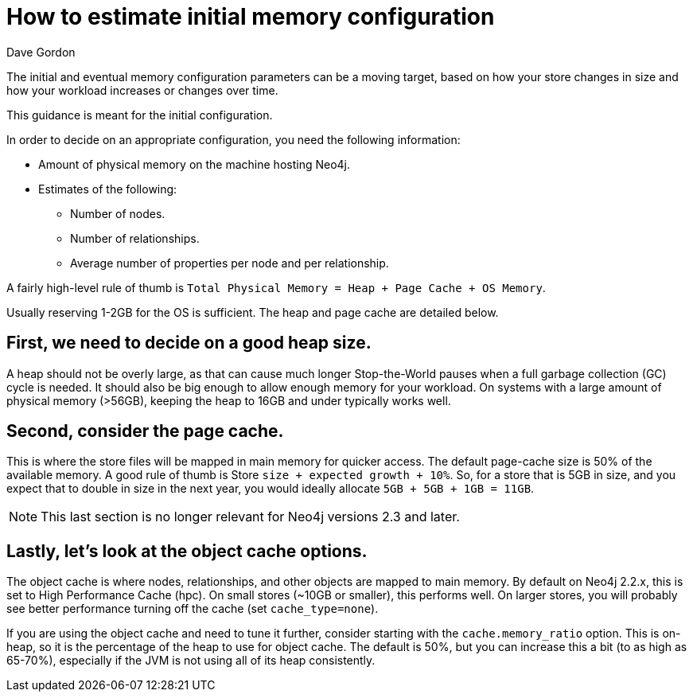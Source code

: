 = How to estimate initial memory configuration
:slug: how-to-estimate-initial-memory-configuration
:zendesk-id: 205965148
:author: Dave Gordon
:neo4j-versions: 2.3,3.0
:tags: heap, memory, jvm, page-cache, cache
:public:
:category: operations

The initial and eventual memory configuration parameters can be a moving target, based on how your store changes in size and how your workload increases or changes over time.

This guidance is meant for the initial configuration.

In order to decide on an appropriate configuration, you need the following information:

* Amount of physical memory on the machine hosting Neo4j.
* Estimates of the following:
** Number of nodes.
** Number of relationships.
** Average number of properties per node and per relationship.

A fairly high-level rule of thumb is `Total Physical Memory = Heap + Page Cache + OS Memory`. 

Usually reserving 1-2GB for the OS is sufficient. The heap and page cache are detailed below.

== First, we need to decide on a good heap size.

A heap should not be overly large, as that can cause much longer Stop-the-World pauses when a full garbage collection (GC) cycle is needed. 
It should also be big enough to allow enough memory for your workload. 
On systems with a large amount of physical memory (>56GB), keeping the heap to 16GB and under typically works well.

== Second, consider the page cache.

This is where the store files will be mapped in main memory for quicker access. 
The default page-cache size is 50% of the available memory.
A good rule of thumb is Store `size + expected growth + 10%`. 
So, for a store that is 5GB in size, and you expect that to double in size in the next year, you would ideally allocate `5GB + 5GB + 1GB = 11GB`.

[NOTE]
This last section is no longer relevant for Neo4j versions 2.3 and later.

== Lastly, let's look at the object cache options.

The object cache is where nodes, relationships, and other objects are mapped to main memory. 
By default on Neo4j 2.2.x, this is set to High Performance Cache (hpc). 
On small stores (~10GB or smaller), this performs well. 
On larger stores, you will probably see better performance turning off the cache (set `cache_type=none`). 

If you are using the object cache and need to tune it further, consider starting with the `cache.memory_ratio` option. 
This is on-heap, so it is the percentage of the heap to use for object cache. 
The default is 50%, but you can increase this a bit (to as high as 65-70%), especially if the JVM is not using all of its heap consistently.


